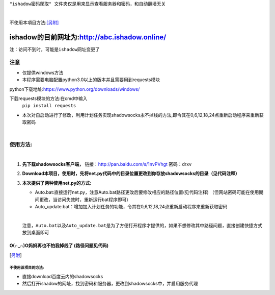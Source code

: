 ``"ishadow密码爬取" 文件夹仅是用来显示查看服务器和密码，和自动翻墙无关``

|
不使用本項目方法:[另附]_
	
***********************************************
ishadow的目前网址为:http://abc.ishadow.online/
***********************************************

``注：访问不到时，可能是ishadow网址变更了``


注意
====
*	仅提供windows方法
*	本程序需要电脑配置python3.0以上的版本并且需要用到requests模块
python下载地址:https://www.python.org/downloads/windows/

下载requests模块的方法:在cmd中输入
	``pip install requests``	
*	本次对自启动进行了修改，利用计划任务实现shadowsocks永不掉线的方法,即令其在0,6,12,18,24点重新启动程序来重新获取密码  
    
|

使用方法:
=========
  
|  
1.	**先下载shadowsocks客户端，**
  	链接：http://pan.baidu.com/s/1nvPVhgt 密码：drxv
2.	**Download本项目，使用时，先将net.py代码中的目录位置更改到你存放shadowsocks的目录（见代码注释）**   
3.	**本次提供了两种使用net.py的方式:**
    
	*	Auto.bat:直接运行net.py，注意Auto.bat路径更改后要修改相应的路径位置(见代码注释)
	 	（但网站密码可能在使用期间更改，当访问失效时，重新运行bat程序即可）   
	*	Auto_update.bat：增加加入计划任务的功能，令其在0,6,12,18,24点重新启动程序来重新获取密码   
	
	| 
	``注意，Auto.bat以及Auto_update.bat是为了方便打开程序才提供的，如果不想修改其中路径问题，直接创建快捷方式放到桌面即可``

O(∩_∩)O妈妈再也不怕我掉线了    (路径问题见代码)
:::::::::::::::::::::::::::::::::::::::::::::::


.. [另附] 
不使用该项目的方法:
-------------
*	直接download百度云内的shadowsocks
*	然后打开ishadow的网址，找到密码和服务器，更改到shadowsocks中，并启用服务代理